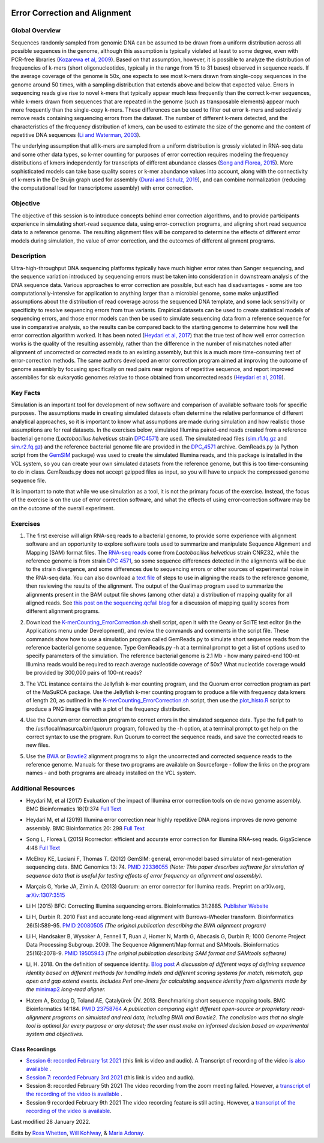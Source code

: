 .. image:: /Images/NC_State.gif
   :target: http://www.ncsu.edu


.. role:: bash(code)
   :language: bash


Error Correction and Alignment
==============================

Global Overview
***************

Sequences randomly sampled from genomic DNA can be assumed to be drawn from a uniform distribution across all possible sequences in the genome, although this assumption is typically violated at least to some degree, even with PCR-free libraries (`Kozarewa et al, 2009 <http://www.ncbi.nlm.nih.gov/pmc/articles/PMC2664327/>`_). Based on that assumption, however, it is possible to analyze the distribution of frequencies of k-mers (short oligonucleotides, typically in the range from 15 to 31 bases) observed in sequence reads. If the average coverage of the genome is 50x, one expects to see most k-mers drawn from single-copy sequences in the genome around 50 times, with a sampling distribution that extends above and below that expected value. Errors in sequencing reads give rise to novel k-mers that typically appear much less frequently than the correct k-mer sequences, while k-mers drawn from sequences that are repeated in the genome (such as transposable elements) appear much more frequently than the single-copy k-mers. These differences can be used to filter out error k-mers and selectively remove reads containing sequencing errors from the dataset. The number of different k-mers detected, and the characteristics of the frequency distribution of kmers, can be used to estimate the size of the genome and the content of repetitive DNA sequences (`Li and Waterman, 2003 <http://genome.cshlp.org/content/13/8/1916.full>`_).

The underlying assumption that all k-mers are sampled from a uniform distribution is grossly violated in RNA-seq data and some other data types, so k-mer counting for purposes of error correction requires modeling the frequency distributions of kmers independently for transcripts of different abundance classes (`Song and Florea, 2015 <https://gigascience.biomedcentral.com/articles/10.1186/s13742-015-0089-y>`_). More sophisticated models can take base quality scores or k-mer abundance values into account, along with the connectivity of k-mers in the De Bruijn graph used for assembly (`Durai and Schulz, 2019 <https://www.nature.com/articles/s41598-019-41502-9>`_), and can combine normalization (reducing the computational load for transcriptome assembly) with error correction.  


Objective
*********

The objective of this session is to introduce concepts behind error correction algorithms, and to provide participants experience in simulating short-read sequence data, using error-correction programs, and aligning short read sequence data to a reference genome. The resulting alignment files will be compared to determine the effects of different error models during simulation, the value of error correction, and the outcomes of different alignment programs.


Description
***********

Ultra-high-throughput DNA sequencing platforms typically have much higher error rates than Sanger sequencing, and the sequence variation introduced by sequencing errors must be taken into consideration in downstream analysis of the DNA sequence data. Various approaches to error correction are possible, but each has disadvantages - some are too computationally-intensive for application to anything larger than a microbial genome, some make unjustified assumptions about the distribution of read coverage across the sequenced DNA template, and some lack sensitivity or specificity to resolve sequencing errors from true variants. Empirical datasets can be used to create statistical models of sequencing errors, and those error models can then be used to simulate sequencing data from a reference sequence for use in comparative analysis, so the results can be compared back to the starting genome to determine how well the error correction algorithm worked. It has been noted (`Heydari et al, 2017 <https://bmcbioinformatics.biomedcentral.com/articles/10.1186/s12859-017-1784-8>`_) that the true test of how well error correction works is the quality of the resulting assembly, rather than the difference in the number of mismatches noted after alignment of uncorrected or corrected reads to an existing assembly, but this is a much more time-consuming test of error-correction methods. The same authors developed an error correction program aimed at improving the outcome of genome assembly by focusing specifically on read pairs near regions of repetitive sequence, and report improved assemblies for six eukaryotic genomes relative to those obtained from uncorrected reads (`Heydari et al, 2019 <https://bmcbioinformatics.biomedcentral.com/track/pdf/10.1186/s12859-019-2906-2>`_).


Key Facts
*********

Simulation is an important tool for development of new software and comparison of available software tools for specific purposes. The assumptions made in creating simulated datasets often determine the relative performance of different analytical approaches, so it is important to know what assumptions are made during simulation and how realistic those assumptions are for real datasets. In the exercises below,  simulated Illumina paired-end reads created from a reference bacterial genome (*Lactobacillus helveticus* strain `DPC4571 <https://drive.google.com/open?id=1N_8e4SAj4SU_Y0zoYzA8_s3k1vXZCMtd>`_) are used.  The simulated read files (`sim.r1.fq.gz <https://drive.google.com/open?id=129qylzArUm3-K6-Rv8ORKqBwURuzwu5m>`_ and `sim.r2.fq.gz <https://drive.google.com/open?id=1ETW5KbnT7MTmxznzJSaUrTEKkhZmb-7A>`_) and the reference bacterial genome file are provided in the `DPC_4571 <https://drive.google.com/open?id=1PWLCABfrEpxAeG0XOBwPsDBE_KxBqG3N>`_ archive. GemReads.py (a Python script from the `GemSIM <http://bmcgenomics.biomedcentral.com/articles/10.1186/1471-2164-13-74>`_ package) was used to create the simulated Illumina reads, and this package is installed in the VCL system, so you can create your own simulated datasets from the reference genome, but this is too time-consuming to do in class. GemReads.py does not accept gzipped files as input, so you will have to unpack the compressed genome sequence file.

It is important to note that while we use simulation as a tool, it is not the primary focus of the exercise. Instead, the focus of the exercise is on the use of error correction software, and what the effects of using error-correction software may be on the outcome of the overall experiment.

Exercises
*********

1. The first exercise will align RNA-seq reads to a bacterial genome, to provide some experience with alignment software and an opportunity to explore software tools used to summarize and manipulate Sequence Alignment and Mapping (SAM) format files. The `RNA-seq reads <https://drive.google.com/a/ncsu.edu/file/d/1Vo90SPDoe9s-NDuwATPNLwRkBE6Q-Ny3>`_ come from *Lactobacillus helveticus* strain CNRZ32, while the reference genome is from strain `DPC 4571 <https://drive.google.com/open?id=1N_8e4SAj4SU_Y0zoYzA8_s3k1vXZCMtd>`_, so some sequence differences detected in the alignments will be due to the strain divergence, and some differences due to sequencing errors or other sources of experimental noise in the RNA-seq data. You can also download a `text file <https://drive.google.com/a/ncsu.edu/file/d/1f_SkLZ0yqfjKQibUITKgpC1czd0x9_Df>`_ of steps to use in aligning the reads to the reference genome, then reviewing the results of the alignment. The output of the Qualimap program used to summarize the alignments present in the BAM output file shows (among other data) a distribution of mapping quality for all aligned reads. See `this post on the sequencing.qcfail blog <https://sequencing.qcfail.com/articles/mapq-values-are-really-useful-but-their-implementation-is-a-mess/>`_ for a discussion of mapping quality scores from different alignment programs.

\

2. Download the `K-merCounting_ErrorCorrection.sh <https://drive.google.com/open?id=10sE787NiHKaoB1-vKhXbdHwYtlmRe-vh>`_ shell script, open it with the Geany or SciTE text editor (in the Applications menu under Development),  and review the commands and comments in the script file. These commands show how to use a simulation program called GemReads.py to simulate short sequence reads from the reference bacterial genome sequence. Type GemReads.py -h at a terminal prompt to get a list of options used to specify parameters of the simulation. The reference bacterial genome is 2.1 Mb - how many paired-end 100-nt Illumina reads would be required to reach average nucleotide coverage of 50x? What nucleotide coverage would be provided by 300,000 pairs of 100-nt reads?

\

3. The VCL instance contains the Jellyfish k-mer counting program, and the Quorum error correction program as part of the MaSuRCA package. Use the Jellyfish k-mer counting program to produce a file with frequency data kmers of length 20, as outlined in the `K-merCounting_ErrorCorrection.sh <https://drive.google.com/open?id=10sE787NiHKaoB1-vKhXbdHwYtlmRe-vh>`_ script, then use the `plot_histo.R <https://drive.google.com/open?id=1aQIbTzaBYcbZretJg755lkeCGEwGjamm>`_ script to produce a PNG image file with a plot of the frequency distribution.

\

4. Use the Quorum error correction program to correct errors in the simulated sequence data. Type the full path to the /usr/local/masurca/bin/quorum program, followed by the -h option, at a terminal prompt to get help on the correct syntax to use the program. Run Quorum to correct the sequence reads, and save the corrected reads to new files.

\

5. Use the `BWA <http://bio-bwa.sourceforge.net/bwa.shtml>`_ or `Bowtie2 <http://bowtie-bio.sourceforge.net/bowtie2/manual.shtml>`_ alignment programs to align the uncorrected and corrected sequence reads to the reference genome. Manuals for these two programs are available on Sourceforge - follow the links on the program names - and both programs are already installed on the VCL system.


Additional Resources
********************

+ Heydari M, et al (2017) Evaluation of the impact of Illumina error correction tools on de novo genome assembly. BMC Bioinformatics 18(1):374 `Full Text <https://bmcbioinformatics.biomedcentral.com/articles/10.1186/s12859-017-1784-8>`_

\

+ Heydari M, et al (2019) Illumina error correction near highly repetitive DNA regions improves de novo genome assembly. BMC Bioinformatics 20: 298  `Full Text <https://bmcbioinformatics.biomedcentral.com/articles/10.1186/s12859-019-2906-2>`_

\

+ Song L, Florea L (2015) Rcorrector: efficient and accurate error correction for Illumina RNA-seq reads. GigaScience 4:48 `Full Text  <https://gigascience.biomedcentral.com/articles/10.1186/s13742-015-0089-y>`_

\

+ McElroy KE, Luciani F, Thomas T. (2012) GemSIM: general, error-model based simulator of next-generation sequencing data. BMC Genomics 13: 74. `PMID 22336055 <http://www.ncbi.nlm.nih.gov/pubmed/22336055>`_ *(Note: This paper describes software for simulation of sequence data that is useful for testing effects of error frequency on alignment and assembly).*

\

+ Marçais G, Yorke JA, Zimin A. (2013) Quorum: an error corrector for Illumina reads. Preprint on arXiv.org, `arXiv:1307:3515 <http://arxiv.org/abs/1307.3515>`_

\

+ Li H (2015) BFC: Correcting Illumina sequencing errors. Bioinformatics 31:2885. `Publisher Website <https://academic.oup.com/bioinformatics/article/31/17/2885/183855>`_

\

+ Li H, Durbin R. 2010 Fast and accurate long-read alignment with Burrows-Wheeler transform. Bioinformatics 26(5):589-95. `PMID 20080505 <http://www.ncbi.nlm.nih.gov/pubmed/20080505>`_ *(The original publication describing the BWA alignment program)*

\

+ Li H, Handsaker B, Wysoker A, Fennell T, Ruan J, Homer N, Marth G, Abecasis G, Durbin R; 1000 Genome Project Data Processing Subgroup. 2009. The Sequence Alignment/Map format and SAMtools. Bioinformatics 25(16):2078-9. `PMID 19505943 <http://www.ncbi.nlm.nih.gov/pubmed/19505943>`_ *(The original publication describing SAM format and SAMtools software)*

\

+ Li, H. 2018. On the definition of sequence identity. `Blog post <http://lh3.github.io/2018/11/25/on-the-definition-of-sequence-identity>`_ *A discussion of different ways of defining sequence identity based on different methods for handling indels and different scoring systems for match, mismatch, gap open and gap extend events. Includes Perl one-liners for calculating sequence identity from alignments made by the* `minimap2 <https://lh3.github.io/minimap2/minimap2.html>`_ *long-read aligner.*

\

+ Hatem A, Bozdag D, Toland AE, Çatalyürek ÜV. 2013. Benchmarking short sequence mapping tools. BMC Bioinformatics 14:184. `PMID 23758764 <http://www.ncbi.nlm.nih.gov/pubmed/23758764>`_ *A  publication comparing eight different open-source or proprietary read-alignment programs on simulated and real data, including BWA and Bowtie2. The conclusion was that no single tool is optimal for every purpose or any dataset; the user must make an informed decision based on experimental system and objectives.*


Class Recordings
----------------

+   `Session 6: recorded February 1st 2021 <https://drive.google.com/file/d/1ndtvovRz72MC7_SiHRZ2qRV-K8xJ7njY/view?usp=sharing>`_ (this link is video and audio). A Transcript of recording of the video `is also available <https://drive.google.com/file/d/1b9m6O4wgkMzlJuqpozEApEi9dybryrWJ/view?usp=sharing>`_ .

+   `Session 7: recorded February 3rd 2021 <https://drive.google.com/file/d/1Hy2GgSqd6q8UtDOppFo3JwGFSfKYZDCh/view?usp=sharing>`_ (this link is video and audio).

+   Session 8: recorded February 5th 2021 The video recording from the zoom meeting failed. However, a `transcript of the recording of the video is available <https://drive.google.com/file/d/1cM9miuSplcfS_OLwXxCLFMMK9DpG4HoM/view?usp=sharing>`_ .

+   Session 9 recorded February 9th 2021 The video recording feature is still acting. However, a `transcript of the recording of the video is available <https://drive.google.com/file/d/1g8OdAa3ayxVDgbPcUbUZ9uAFg4bu5V_S/view?usp=sharing>`_.

Last modified 28 January 2022.

Edits by `Ross Whetten <https://github.com/rwhetten>`_, `Will Kohlway <https://github.com/wkohlway>`_, & `Maria Adonay <https://github.com/amalgamaria>`_.
